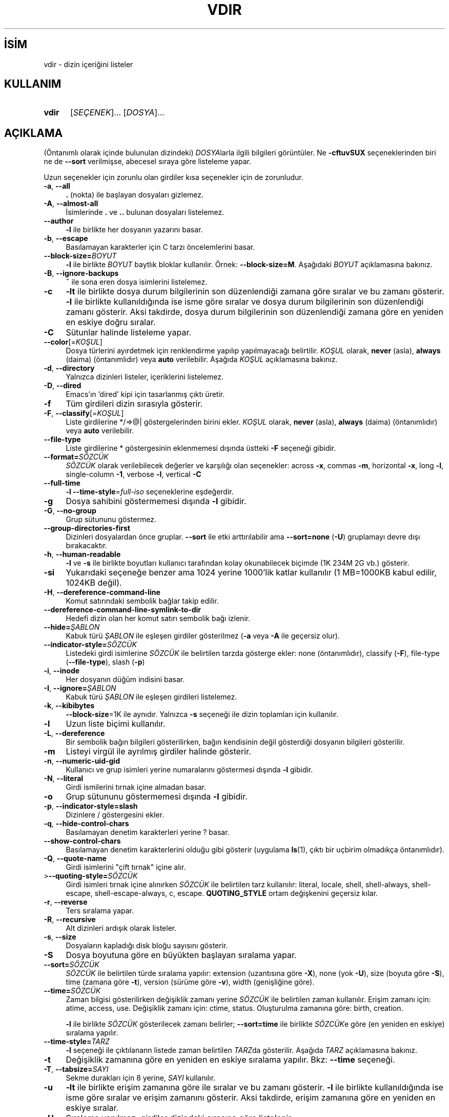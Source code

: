 .ig
 * Bu kılavuz sayfası Türkçe Linux Belgelendirme Projesi (TLBP) tarafından
 * XML belgelerden derlenmiş olup manpages-tr paketinin parçasıdır:
 * https://github.com/TLBP/manpages-tr
 *
..
.\" Derlenme zamanı: 2023-01-21T21:03:32+03:00
.TH "VDIR" 1 "Eylül 2021" "GNU coreutils 9.0" "Kullanıcı Komutları"
.\" Sözcükleri ilgisiz yerlerden bölme (disable hyphenation)
.nh
.\" Sözcükleri yayma, sadece sola yanaştır (disable justification)
.ad l
.PD 0
.SH İSİM
vdir - dizin içeriğini listeler
.sp
.SH KULLANIM
.IP \fBvdir\fR 5
[\fISEÇENEK\fR]... [\fIDOSYA\fR]...
.sp
.PP
.sp
.SH "AÇIKLAMA"
(Öntanımlı olarak içinde bulunulan dizindeki) \fIDOSYA\fRlarla ilgili bilgileri görüntüler. Ne \fB-cftuvSUX\fR seçeneklerinden biri ne de \fB--sort\fR verilmişse, abecesel sıraya göre listeleme yapar.
.sp
Uzun seçenekler için zorunlu olan girdiler kısa seçenekler için de zorunludur.
.sp
.TP 4
\fB-a\fR, \fB--all\fR
\fB.\fR (nokta) ile başlayan dosyaları gizlemez.
.sp
.TP 4
\fB-A\fR, \fB--almost-all\fR
İsimlerinde \fB.\fR ve \fB..\fR bulunan dosyaları listelemez.
.sp
.TP 4
\fB--author\fR
\fB-l\fR ile birlikte her dosyanın yazarını basar.
.sp
.TP 4
\fB-b\fR, \fB--escape\fR
Basılamayan karakterler için C tarzı öncelemlerini basar.
.sp
.TP 4
\fB--block-size=\fR\fIBOYUT\fR
\fB-l\fR ile birlikte \fIBOYUT\fR baytlık bloklar kullanılır. Örnek: \fB--block-size=M\fR. Aşağıdaki \fIBOYUT\fR açıklamasına bakınız.
.sp
.TP 4
\fB-B\fR, \fB--ignore-backups\fR
\fB~\fR ile sona eren dosya isimlerini listelemez.
.sp
.TP 4
\fB-c\fR
\fB-lt\fR ile birlikte dosya durum bilgilerinin son düzenlendiği zamana göre sıralar ve bu zamanı gösterir. \fB-l\fR ile birlikte kullanıldığında ise isme göre sıralar ve dosya durum bilgilerinin son düzenlendiği zamanı gösterir. Aksi takdirde, dosya durum bilgilerinin son düzenlendiği zamana göre en yeniden en eskiye doğru sıralar.
.sp
.TP 4
\fB-C\fR
Sütunlar halinde listeleme yapar.
.sp
.TP 4
\fB--color\fR[=\fIKOŞUL\fR]
Dosya türlerini ayırdetmek için renklendirme yapılıp yapılmayacağı belirtilir. \fIKOŞUL\fR olarak, \fBnever\fR (asla), \fBalways\fR (daima) (öntanımlıdır) veya \fBauto\fR verilebilir. Aşağıda \fIKOŞUL\fR açıklamasına bakınız.
.sp
.TP 4
\fB-d\fR, \fB--directory\fR
Yalnızca dizinleri listeler, içeriklerini listelemez.
.sp
.TP 4
\fB-D\fR, \fB--dired\fR
Emacs’ın ’dired’ kipi için tasarlanmış çıktı üretir.
.sp
.TP 4
\fB-f\fR
Tüm girdileri dizin sırasıyla gösterir.
.sp
.TP 4
\fB-F\fR, \fB--classify\fR[=\fIKOŞUL\fR]
Liste girdilerine */=>@| göstergelerinden birini ekler. \fIKOŞUL\fR olarak, \fBnever\fR (asla), \fBalways\fR (daima) (öntanımlıdır) veya \fBauto\fR verilebilir.
.sp
.TP 4
\fB--file-type\fR
Liste girdilerine * göstergesinin eklenmemesi dışında üstteki \fB-F\fR seçeneği gibidir.
.sp
.TP 4
\fB--format=\fR\fISÖZCÜK\fR
\fISÖZCÜK\fR olarak verilebilecek değerler ve karşılığı olan seçenekler: across \fB-x\fR, commas \fB-m\fR, horizontal \fB-x\fR, long \fB-l\fR, single-column \fB-1\fR, verbose \fB-l\fR, vertical \fB-C\fR
.sp
.TP 4
\fB--full-time\fR
\fB-l --time-style\fR=\fIfull-iso\fR seçeneklerine eşdeğerdir.
.sp
.TP 4
\fB-g\fR
Dosya sahibini göstermemesi dışında \fB-l\fR gibidir.
.sp
.TP 4
\fB-G\fR, \fB--no-group\fR
Grup sütununu göstermez.
.sp
.TP 4
\fB--group-directories-first\fR
Dizinleri dosyalardan önce gruplar. \fB--sort\fR ile etki arttırılabilir ama \fB--sort=none\fR (\fB-U\fR) gruplamayı devre dışı bırakacaktır.
.sp
.TP 4
\fB-h\fR, \fB--human-readable\fR
\fB-l\fR ve \fB-s\fR ile birlikte boyutları kullanıcı tarafından kolay okunabilecek biçimde (1K 234M 2G vb.) gösterir.
.sp
.TP 4
\fB-si\fR
Yukarıdaki seçeneğe benzer ama 1024 yerine 1000’lik katlar kullanılır (1 MB=1000KB kabul edilir, 1024KB değil).
.sp
.TP 4
\fB-H\fR, \fB--dereference-command-line\fR
Komut satırındaki sembolik bağlar takip edilir.
.sp
.TP 4
\fB--dereference-command-line-symlink-to-dir\fR
Hedefi dizin olan her komut satırı sembolik bağı izlenir.
.sp
.TP 4
\fB--hide=\fR\fIŞABLON\fR
Kabuk türü \fIŞABLON\fR ile eşleşen girdiler gösterilmez (\fB-a\fR veya \fB-A\fR ile geçersiz olur).
.sp
.TP 4
\fB--indicator-style=\fR\fISÖZCÜK\fR
Listedeki girdi isimlerine \fISÖZCÜK\fR ile belirtilen tarzda gösterge ekler: none (öntanımlıdır), classify (\fB-F\fR), file-type (\fB--file-type\fR), slash (\fB-p\fR)
.sp
.TP 4
\fB-i\fR, \fB--inode\fR
Her dosyanın düğüm indisini basar.
.sp
.TP 4
\fB-I\fR, \fB--ignore=\fR\fIŞABLON\fR
Kabuk türü \fIŞABLON\fR ile eşleşen girdileri listelemez.
.sp
.TP 4
\fB-k\fR, \fB--kibibytes\fR
\fB--block-size\fR=1K ile aynıdır. Yalnızca \fB-s\fR seçeneği ile dizin toplamları için kullanılır.
.sp
.TP 4
\fB-l\fR
Uzun liste biçimi kullanılır.
.sp
.TP 4
\fB-L\fR, \fB--dereference\fR
Bir sembolik bağın bilgileri gösterilirken, bağın kendisinin değil gösterdiği dosyanın bilgileri gösterilir.
.sp
.TP 4
\fB-m\fR
Listeyi virgül ile ayrılmış girdiler halinde gösterir.
.sp
.TP 4
\fB-n\fR, \fB--numeric-uid-gid\fR
Kullanıcı ve grup isimleri yerine numaralarını göstermesi dışında \fB-l\fR gibidir.
.sp
.TP 4
\fB-N\fR, \fB--literal\fR
Girdi ismilerini tırnak içine almadan basar.
.sp
.TP 4
\fB-o\fR
Grup sütununu göstermemesi dışında \fB-l\fR gibidir.
.sp
.TP 4
\fB-p\fR, \fB--indicator-style=slash\fR
Dizinlere / göstergesini ekler.
.sp
.TP 4
\fB-q\fR, \fB--hide-control-chars\fR
Basılamayan denetim karakterleri yerine ? basar.
.sp
.TP 4
\fB--show-control-chars\fR
Basılamayan denetim karakterlerini olduğu gibi gösterir (uygulama \fBls\fR(1), çıktı bir uçbirim olmadıkça öntanımlıdır).
.sp
.TP 4
\fB-Q\fR, \fB--quote-name\fR
Girdi isimlerini "çift tırnak" içine alır.
.sp
.TP 4
>\fB--quoting-style=\fR\fISÖZCÜK\fR
Girdi isimleri tırnak içine alınırken \fISÖZCÜK\fR ile belirtilen tarz kullanılır: literal, locale, shell, shell-always, shell-escape, shell-escape-always, c, escape. \fBQUOTING_STYLE\fR ortam değişkenini geçersiz kılar.
.sp
.TP 4
\fB-r\fR, \fB--reverse\fR
Ters sıralama yapar.
.sp
.TP 4
\fB-R\fR, \fB--recursive\fR
Alt dizinleri ardışık olarak listeler.
.sp
.TP 4
\fB-s\fR, \fB--size\fR
Dosyaların kapladığı disk bloğu sayısını gösterir.
.sp
.TP 4
\fB-S\fR
Dosya boyutuna göre en büyükten başlayan sıralama yapar.
.sp
.TP 4
\fB--sort=\fR\fISÖZCÜK\fR
\fISÖZCÜK\fR ile belirtilen türde sıralama yapılır: extension (uzantısına göre \fB-X\fR), none (yok \fB-U\fR), size (boyuta göre \fB-S\fR), time (zamana göre \fB-t\fR), version (sürüme göre \fB-v\fR), width (genişliğine göre).
.sp
.TP 4
\fB--time=\fR\fISÖZCÜK\fR
Zaman bilgisi gösterilirken değişiklik zamanı yerine \fISÖZCÜK\fR ile belirtilen zaman kullanılır. Erişim zamanı için: atime, access, use. Değişiklik zamanı için: ctime, status. Oluşturulma zamanına göre: birth, creation.
.sp
\fB-l\fR ile birlikte \fISÖZCÜK\fR gösterilecek zamanı belirler; \fB--sort=time\fR ile birlikte \fISÖZCÜK\fRe göre (en yeniden en eskiye) sıralama yapılır.
.sp
.TP 4
\fB--time-style=\fR\fITARZ\fR
\fB-l\fR seçeneği ile çıktılanann listede zaman belirtilen \fITARZ\fRda gösterilir. Aşağıda \fITARZ\fR açıklamasına bakınız.
.sp
.TP 4
\fB-t\fR
Değişiklik zamanına göre en yeniden en eskiye sıralama yapılır. Bkz: \fB--time\fR seçeneği.
.sp
.TP 4
\fB-T\fR, \fB--tabsize=\fR\fISAYI\fR
Sekme durakları için 8 yerine, \fISAYI\fR kullanılır.
.sp
.TP 4
\fB-u\fR
\fB-lt\fR ile birlikte erişim zamanına göre ile sıralar ve bu zamanı gösterir. \fB-l\fR ile birlikte kullanıldığında ise isme göre sıralar ve erişim zamanını gösterir. Aksi takdirde, erişim zamanına göre en yeniden en eskiye sıralar.
.sp
.TP 4
\fB-U\fR
Sıralama yapılmaz; girdiler dizindeki sırasına göre listelenir.
.sp
.TP 4
\fB-v\fR
Doğal sıralama, metin içindeki sürüm (version) numaralarına göre yapılır.
.sp
.TP 4
\fB-w\fR, \fB--width=\fR\fISAYI\fR
Ekran genişliği \fISAYI\fR karakterlik kabul edilir.
.sp
.TP 4
\fB-x\fR
Listeleme sütunlar halinde değil satıra dizilerek yapılır.
.sp
.TP 4
\fB-X\fR
Abecesel sıralama dosya uzantısına göre yapılır.
.sp
.TP 4
\fB-Z\fR, \fB--context\fR
Her dosyanın güvenlik bağlamı basılır.
.sp
.TP 4
\fB--zero\fR
Her çıktı satırı satır sonu karakteri ile değil, 0 baytıyla biter.
.sp
.TP 4
\fB-1\fR
Listeleme her satıra bir dosya yazılarak yapılır.
.sp
.TP 4
\fB--help\fR
Yardım iletisini gösterir ve çıkar.
.sp
.TP 4
\fB--version\fR
Sürüm bilgilerini gösterir ve çıkar.
.sp
.PP
\fIBOYUT\fR şu dizge ya da eşdeğeri olan tamsayılardan biri ile belirtilebilir: kB 1000, K 1024, MB 1000*1000, M 1024*1024 ve benzer şekilde G, T, P, E, Z, Y. Bibaytlık brimlerde kullanılabilir: KiB=K, MiB=M, vb.
.sp
Öntanımlı olarak, dosyaların türlerini ayırdetmek için renkler kullanılmaz. \fB--color\fR seçeneğinin değiştigesiz kullanımı \fB--color\fR=never kullanımına eşdeğerdir. Renkli kodlama sadece \fB--color\fR=auto ile ve standart çıktı bir uçbirime (tty) bağlı ise yapılır. Renkler \fBLS_COLORS\fR ortam değişkeninden alınır; \fBdircolors\fR(1) komutu kullanılarak bunlar kolayca \fBLS_COLORS\fR ortam değişkenine atanabilir.
.sp
Zaman belirten \fITARZ\fR şunlardan biri olabilir: full-iso, long-iso, iso, locale, \fI+BİÇİM\fR. \fIBİÇİM\fR \fBdate\fR(1) komutundaki gibi yorumlanır. Eğer \fIBİÇİM\fR, \fIBİÇİM1\fR<satırsonu>\fIBİÇİM2\fR biçiminde verilirse, en yeni dosyalara \fIBİÇİM2\fR, daha eski olanlara da \fIBİÇİM1\fR uygulanır. Eğer \fIBİÇİM\fR ’posix-’ ile başlıyorsa \fIBİÇİM\fR sadece POSIX yereli dışında etkin olur.
.sp
.SS "Çıkış Durumu"
.TP 4
0
Başarılı
.sp
.TP 4
1
Küçük sorunlar (alt dizine erişememek gibi)
.sp
.TP 4
2
Ciddi sorunlar (komut satırı girdilerine erişememek gibi)
.sp
.PP
.sp
.sp
.SH "YAZAN"
Richard Stallman ve David MacKenzie tarafından yazılmıştır.
.sp
.SH "GERİBİLDİRİM"
GNU coreutils sayfası: <http://www.gnu.org/software/coreutils/>
.sp
.SH "TELİF HAKKI"
Telif hakkı © 2021 Free Software Foundation, Inc. Lisans GPLv3+: GNU GPL sürüm 3 veya üstü <http://gnu.org/licenses/gpl.html> Bu bir özgür yazılımdır: yazılımı değiştirmek ve dağıtmakta özgürsünüz. Yasaların izin verdiği ölçüde HİÇBİR GARANTİ YOKTUR.
.sp
.SH "İLGİLİ BELGELER"
GNU coreutils sayfasında: <http://www.gnu.org/software/coreutils/vdir>
.br
Veya sisteminizde: \fBinfo ’(coreutils) vdir invocation’\fR
.sp
.SH "ÇEVİREN"
© 2006, 2022 Nilgün Belma Bugüner
.br
Bu çeviri özgür yazılımdır: Yasaların izin verdiği ölçüde HİÇBİR GARANTİ YOKTUR.
.br
Lütfen, çeviri ile ilgili bildirimde bulunmak veya çeviri yapmak için https://github.com/TLBP/manpages-tr/issues adresinde "New Issue" düğmesine tıklayıp yeni bir konu açınız ve isteğinizi belirtiniz.
.sp
